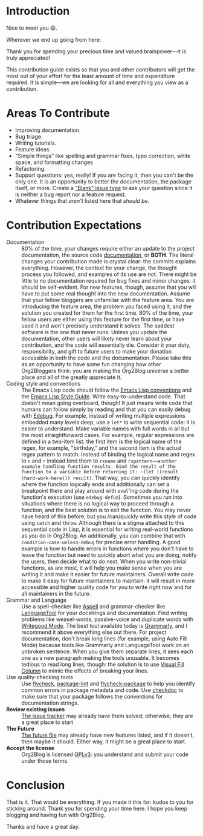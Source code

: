 * Introduction

Nice to meet you 😄.

Wherever we end up going from here:

Thank you for spending your precious time and valued brainpower—it is truly appreciated!

This contribution guide exists so that you and other contributors will get the most out of your effort for the least amount of time and expenditure required. It is simple—we are looking for all and everything you view as a contribution.

* Areas To Contribute

- Improving documentation.
- Bug triage.
- Writing tutorials.
- Feature ideas.
- "Simple things" like spelling and grammar fixes, typo correction, white space, and formatting changes
- Refactoring.
- Support questions: yes, really! If you are facing it, then you can't be the only one. It is an opportunity to better the documentation, the package itself, or more. Create a [[https://github.com/org2blog/org2blog/issues/new]["Blank" issue type]] to ask your question since it is neither a bug report nor a feature request.
- Whatever things that /aren't/ listed here that /should be/.

* Contribution Expectations

- Documentation :: 80% of the time, your changes require either an update to the project documentation, the source code [[https://www.gnu.org/software/emacs/manual/html_node/elisp/Documentation.html][documentation]], or *BOTH*.  The literal changes your contribution made is crystal clear: the commits explains everything. However, the context for your change, the thought process you followed, and examples of its use are not. There might be little to no documentation required for bug fixes and minor changes: it should be self-evident. For new features, though, assume that you will have to put some real thought into the new documentation. Assume that your fellow bloggers are unfamiliar with the feature area. You are introducing the feature area, the problem you faced using it, and the solution you created for them for the first time. 80% of the time, your fellow users are either using this feature for the first time, or have used it and won't precisely understand it solves. The saddest software is the one that never runs. Unless you update the documentation, other users will likely never learn about your contribution, and the code will essentially die. Consider it your duty, responsibility, and gift to future users to make your donation accessible in both the code and the documentation. Please take this as an opportunity to have some fun changing how other Org2Bloggers think: you are making the Org2Blog universe a better place and all of the greatly appreciate it.
- Coding style and conventions :: The Emacs Lisp code should follow the [[https://www.gnu.org/software/emacs/manual/html_node/elisp/Tips.html][Emacs Lisp conventions]] and the [[https://github.com/bbatsov/emacs-lisp-style-guide][Emacs Lisp Style Guide]]. Write easy-to-understand code. That doesn't mean going overboard, though! It just means write code that humans can follow simply by reading and that you can easily debug with [[https://www.gnu.org/software/emacs/manual/html_node/elisp/Edebug.html][Edebug]]. For example, instead of writing multiple expressions embedded many levels deep, use a ~let*~ to write sequential code: it is easier to understand.  Make variable names with full words in all but the most straightforward cases. For example, regular expressions are defined in a two-item list: the first item is the logical name of the regex, for example, "birthday," and the second item is the actual regex pattern to match. Instead of binding the logical name and regex to ~n~ and ~r~ instead bind them to ~rxname~ and ~rxpattern~—another example handling function results. Bind the result of the function to a variable before returning it: ~(let ((result (hard-work-here))) result)~. That way, you can quickly identify where the function logically ends and additionally can set a breakpoint there and play around with ~eval~'ing code during the function's execution (use ~edebug-defun~). Sometimes you run into situations where there is no logical way to proceed through a function, and the best solution is to exit the function. You may never have heard of this before, but you /can/quickly write this style of code using ~catch~ and ~throw~. Although there is a stigma attached to this sequential code in Lisp, it is essential for writing real-world functions as you do in Org2Blog. An additionally, you can combine that with ~condition-case-unless-debug~ for precise error handling. A good example is how to handle errors in functions where you don't have to leave the function but need to quickly abort what you are doing, notify the users, then decide what to do next. When you write non-trivial functions, as are most, it will help you make sense when you are writing it and make it easier for future maintainers. Overall write code to make it easy for future maintainers to maintain: it will result in more accessible and higher quality code for you to write right now and for all maintainers in the future.
- Grammar and Language :: Use a spell-checker like [[http://aspell.net/][Aspell]] and grammar-checker like [[https://languagetool.org/][LanguageTool]] for your docstrings and documentation. Find writing problems like weasel-words, passive-voice and duplicate words with [[https://github.com/bnbeckwith/writegood-mode][Writegood Mode]]. The best tool available today is [[https://grammarly.com/][Grammarly]], and I recommend it above everything else out there. For project documentation, don't break long lines (for example, using Auto Fill Mode) because tools like Grammarly and LanguageTool work on an unbroken sentence. When you give them separate lines, it sees each one as a new paragraph making the tools unusable. It becomes tedious to read long lines, though: the solution is to use [[https://github.com/joostkremers/visual-fill-column][Visual Fill Column]] to mimic the effects of breaking your lines.
- Use quality-checking tools :: Use [[https://melpa.org/#/flycheck][flycheck]], [[https://github.com/purcell/package-lint][package-lint]] and [[https://github.com/purcell/flycheck-package][flycheck-package]] to help you identify common errors in package metadata and code. Use [[https://www.gnu.org/software/emacs/manual/html_node/elisp/Tips.html][checkdoc]] to make sure that your package follows the conventions for documentation strings.
- *Review existing issues* :: [[https://github.com/org2blog/org2blog/issues][The issue tracker]] may already have them solved; otherwise, they are a great place to start
- *The Future* :: [[https://github.com/org2blog/org2blog/blob/master/FUTURE.org][The future file]] may already have new features listed, and if it doesn't, then maybe it should. Either way, it might be a great place to start.
- *Accept the license* :: Org2Blog is licensed [[https://www.gnu.org/licenses/gpl-3.0.en.html][GPLv3]]: you understand and submit your code under those terms.

* Conclusion

That is it. That would be everything. If you made it this far: kudos to you for sticking around. Thank you for spending your time here. I hope you keep blogging and having fun with Org2Blog.

Thanks and have a great day.
